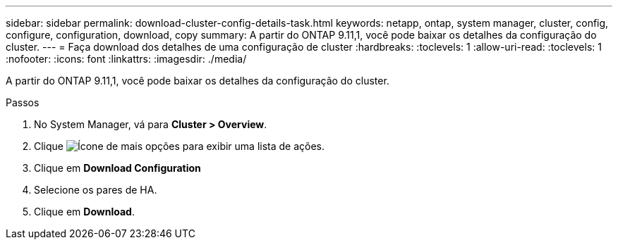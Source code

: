 ---
sidebar: sidebar 
permalink: download-cluster-config-details-task.html 
keywords: netapp, ontap, system manager, cluster, config, configure, configuration, download, copy 
summary: A partir do ONTAP 9.11,1, você pode baixar os detalhes da configuração do cluster. 
---
= Faça download dos detalhes de uma configuração de cluster
:hardbreaks:
:toclevels: 1
:allow-uri-read: 
:toclevels: 1
:nofooter: 
:icons: font
:linkattrs: 
:imagesdir: ./media/


[role="lead"]
A partir do ONTAP 9.11,1, você pode baixar os detalhes da configuração do cluster.

.Passos
. No System Manager, vá para *Cluster > Overview*.
. Clique image:icon-more-kebab-blue-bg.gif["Ícone de mais opções"] para exibir uma lista de ações.
. Clique em *Download Configuration*
. Selecione os pares de HA.
. Clique em *Download*.

